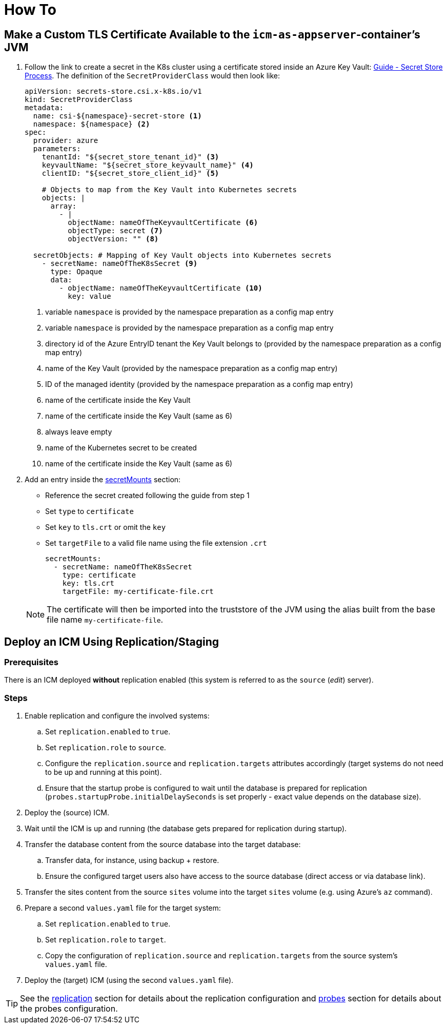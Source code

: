 = How To
:icons: font

== Make a Custom TLS Certificate Available to the `icm-as-appserver`-container's JVM

. Follow the link to create a secret in the K8s cluster using a certificate stored inside an Azure Key Vault: https://support.intershop.com/kb/index.php/Display/X31381[Guide - Secret Store Process].
The definition of the `SecretProviderClass` would then look like:
+
[source,yaml]
----
apiVersion: secrets-store.csi.x-k8s.io/v1
kind: SecretProviderClass
metadata:
  name: csi-${namespace}-secret-store <1>
  namespace: ${namespace} <2>
spec:
  provider: azure
  parameters:
    tenantId: "${secret_store_tenant_id}" <3>
    keyvaultName: "${secret_store_keyvault_name}" <4>
    clientID: "${secret_store_client_id}" <5>

    # Objects to map from the Key Vault into Kubernetes secrets
    objects: |
      array:
        - |
          objectName: nameOfTheKeyvaultCertificate <6>
          objectType: secret <7>
          objectVersion: "" <8>

  secretObjects: # Mapping of Key Vault objects into Kubernetes secrets
    - secretName: nameOfTheK8sSecret <9>
      type: Opaque
      data:
        - objectName: nameOfTheKeyvaultCertificate <10>
          key: value
----
+
<1> variable `namespace` is provided by the namespace preparation as a config map entry
<2> variable `namespace` is provided by the namespace preparation as a config map entry
<3> directory id of the Azure EntryID tenant the Key Vault belongs to (provided by the namespace preparation as a config map entry)
<4> name of the Key Vault (provided by the namespace preparation as a config map entry)
<5> ID of the managed identity (provided by the namespace preparation as a config map entry)
<6> name of the certificate inside the Key Vault
<7> name of the certificate inside the Key Vault (same as 6)
<8> always leave empty
<9> name of the Kubernetes secret to be created
<10> name of the certificate inside the Key Vault (same as 6)


. Add an entry inside the link:values-yaml/secret-mounts.asciidoc[secretMounts] section:

   * Reference the secret created following the guide from step 1
   * Set `type` to `certificate`
   * Set `key` to `tls.crt` or omit the `key`
   * Set `targetFile` to a valid file name using the file extension `.crt`

+
[source,yaml]
----
secretMounts:
  - secretName: nameOfTheK8sSecret
    type: certificate
    key: tls.crt
    targetFile: my-certificate-file.crt
----

+
[NOTE]
====
The certificate will then be imported into the truststore of the JVM using the alias built from the base file name `my-certificate-file`.
====

== Deploy an ICM Using Replication/Staging

=== Prerequisites

There is an ICM deployed *without* replication enabled (this system is referred to as the `source` (_edit_) server).

=== Steps

. Enable replication and configure the involved systems:
  .. Set `replication.enabled` to `true`.
  .. Set `replication.role` to `source`.
  .. Configure the `replication.source` and `replication.targets` attributes accordingly (target systems do not need to be up and running at this point).
  .. Ensure that the startup probe is configured to wait until the database is prepared for replication (`probes.startupProbe.initialDelaySeconds` is set properly - exact value depends on the database size).
. Deploy the (source) ICM.
. Wait until the ICM is up and running (the database gets prepared for replication during startup).
. Transfer the database content from the source database into the target database:
  .. Transfer data, for instance, using backup + restore.
  .. Ensure the configured target users also have access to the source database (direct access or via database link).
. Transfer the sites content from the source `sites` volume into the target `sites` volume (e.g. using Azure's `az` command).
. Prepare a second `values.yaml` file for the target system:
  .. Set `replication.enabled` to `true`.
  .. Set `replication.role` to `target`.
  .. Copy the configuration of `replication.source` and `replication.targets` from the source system's `values.yaml` file.
. Deploy the (target) ICM (using the second `values.yaml` file).

[TIP]
====
See the link:values-yaml/replication.asciidoc[replication] section for details about the replication configuration and link:values-yaml/probes.asciidoc[probes] section for details about the probes configuration.
====
